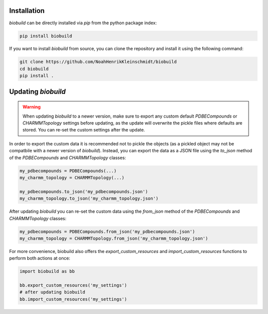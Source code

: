 .. biobuild documentation master file, created by
   sphinx-quickstart on Tue Jun 13 14:40:03 2023.
   You can adapt this file completely to your liking, but it should at least
   contain the root `toctree` directive.

Installation
------------

`biobuild` can be directly installed via `pip` from the python package index:

.. code-block:: bash

   pip install biobuild

If you want to install `biobuild` from source, you can clone the repository and install it using the following command:

.. code-block:: bash

   git clone https://github.com/NoahHenrikKleinschmidt/biobuild
   cd biobuild
   pip install .


Updating `biobuild`
-------------------

.. warning:: 

   When updating `biobuild` to a newer version, make sure to export any custom default `PDBECompounds` or `CHARMMTopology` settings
   before updating, as the update will overwrite the pickle files where defaults are stored. You can re-set the custom settings after the update.

In order to export the custom data it is recommended not to pickle the objects (as a pickled object may not be compatbile with a newer version of `biobuild`).
Instead, you can export the data as a JSON file using the `to_json` method of the `PDBECompounds` and `CHARMMTopology` classes:

.. code-block:: python

   my_pdbecompounds = PDBECompounds(...)
   my_charmm_topology = CHARMMTopology(...)

   my_pdbecompounds.to_json('my_pdbecompounds.json')
   my_charmm_topology.to_json('my_charmm_topology.json')

After updating `biobuild` you can re-set the custom data using the `from_json` method of the `PDBECompounds` and `CHARMMTopology` classes:

.. code-block:: python

   my_pdbecompounds = PDBECompounds.from_json('my_pdbecompounds.json')
   my_charmm_topology = CHARMMTopology.from_json('my_charmm_topology.json')

For more convenience, biobuild also offers the `export_custom_resources` and `import_custom_resources` functions to perform both actions at once:

.. code-block:: python

   import biobuild as bb

   bb.export_custom_resources('my_settings')
   # after updating biobuild
   bb.import_custom_resources('my_settings')

